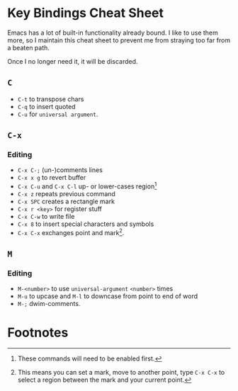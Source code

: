 * Key Bindings Cheat Sheet

Emacs has a lot of built-in functionality already bound.
I like to use them more, so I maintain this cheat sheet
to prevent me from straying too far from a beaten path.

Once I no longer need it, it will be discarded.

** =C=

+ =C-t= to transpose chars
+ =C-q= to insert quoted
+ =C-u= for =universal argument=.

** =C-x=

*** Editing

+ =C-x C-;= (un-)comments lines
+ =C-x x g= to revert buffer
+ =C-x C-u= and =C-x C-l= up- or lower-cases region[fn:1]
+ =C-x z= repeats previous command
+ =C-x SPC= creates a rectangle mark
+ =C-x r <key>= for register stuff
+ =C-x C-w= to write file
+ =C-x 8= to insert special characters and symbols
+ =C-x C-x= exchanges point and mark[fn:2].

** =M=

*** Editing

+ =M-<number>= to use =universal-argument= =<number>= times
+ =M-u= to upcase and =M-l= to downcase from point to end of word
+ =M-;= dwim-comments.

* Footnotes

[fn:1] These commands will need to be enabled first.

[fn:2] This means you can set a mark, move to another point,
type =C-x C-x= to select a region between the mark and your
current point.

